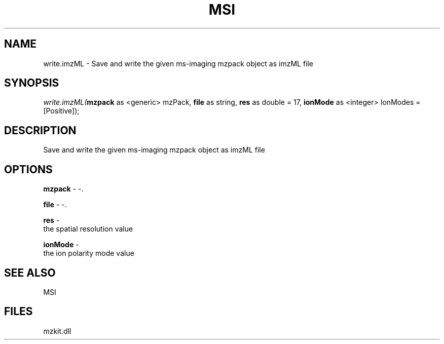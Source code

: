 .\" man page create by R# package system.
.TH MSI 1 2000-1月 "write.imzML" "write.imzML"
.SH NAME
write.imzML \- Save and write the given ms-imaging mzpack object as imzML file
.SH SYNOPSIS
\fIwrite.imzML(\fBmzpack\fR as <generic> mzPack, 
\fBfile\fR as string, 
\fBres\fR as double = 17, 
\fBionMode\fR as <integer> IonModes = [Positive]);\fR
.SH DESCRIPTION
.PP
Save and write the given ms-imaging mzpack object as imzML file
.PP
.SH OPTIONS
.PP
\fBmzpack\fB \fR\- -. 
.PP
.PP
\fBfile\fB \fR\- -. 
.PP
.PP
\fBres\fB \fR\- 
 the spatial resolution value
. 
.PP
.PP
\fBionMode\fB \fR\- 
 the ion polarity mode value
. 
.PP
.SH SEE ALSO
MSI
.SH FILES
.PP
mzkit.dll
.PP
